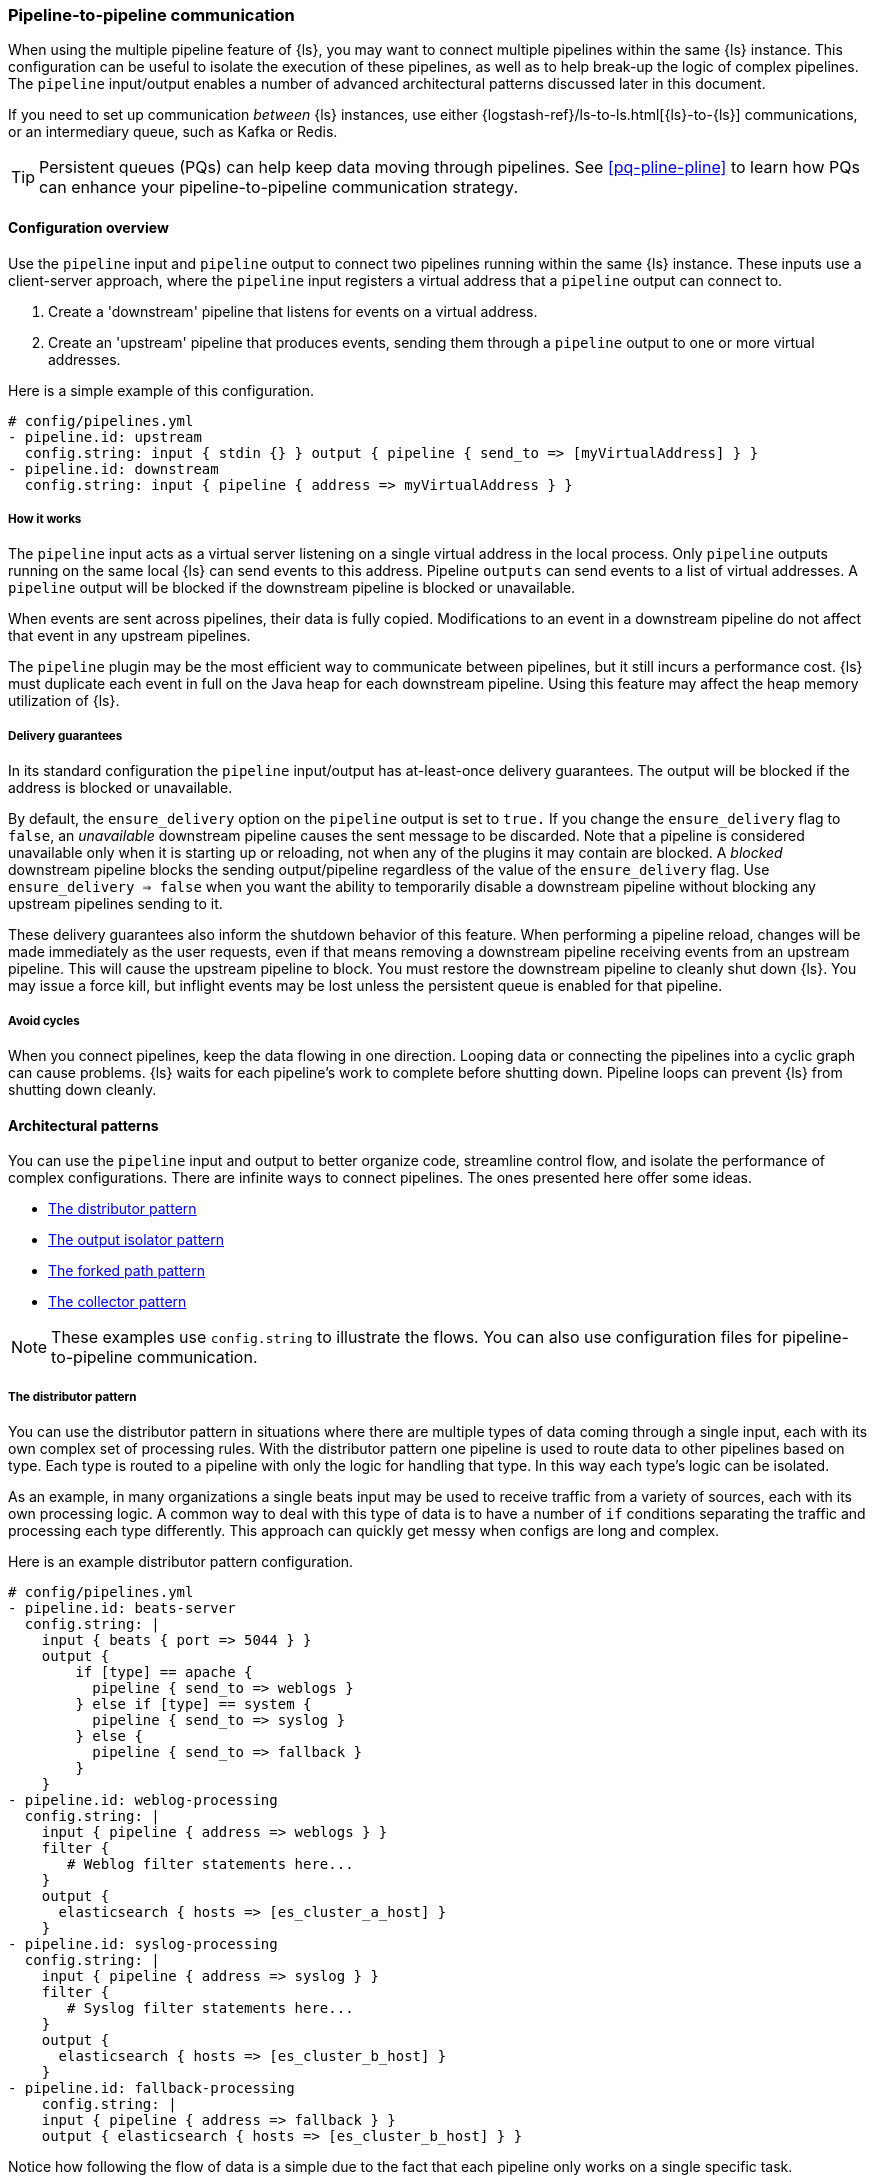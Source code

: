 [[pipeline-to-pipeline]]
=== Pipeline-to-pipeline communication

When using the multiple pipeline feature of {ls}, you may want to connect multiple pipelines within the same {ls} instance. This configuration can be useful to isolate the execution of these pipelines, as well as to help break-up the logic of complex pipelines. The `pipeline` input/output enables a number of advanced architectural patterns discussed later in this document.

If you need to set up communication _between_ {ls} instances, use either {logstash-ref}/ls-to-ls.html[{ls}-to-{ls}] communications, or an intermediary queue, such as Kafka or Redis.

TIP: Persistent queues (PQs) can help keep data moving through pipelines.  
See <<pq-pline-pline>> to learn how PQs can enhance your
pipeline-to-pipeline communication strategy. 

[[pipeline-to-pipeline-overview]]
==== Configuration overview

Use the `pipeline` input and `pipeline` output to connect two pipelines running within the same {ls} instance. These inputs use a client-server approach, where the `pipeline` input registers a virtual address that a `pipeline` output can connect to.

. Create a 'downstream' pipeline that listens for events on a virtual address.
. Create an 'upstream' pipeline that produces events, sending them through a `pipeline` output to one or more virtual addresses.

Here is a simple example of this configuration.

[source,yaml]
----
# config/pipelines.yml
- pipeline.id: upstream
  config.string: input { stdin {} } output { pipeline { send_to => [myVirtualAddress] } }
- pipeline.id: downstream
  config.string: input { pipeline { address => myVirtualAddress } }
----

[[how-pipeline-to-pipeline-works]]
===== How it works

The `pipeline` input acts as a virtual server listening on a single virtual address in the local process. Only `pipeline` outputs running on the same local {ls} can send events to this address. Pipeline `outputs` can send events to a list of virtual addresses. A `pipeline` output will be blocked if the downstream pipeline is blocked or unavailable.

When events are sent across pipelines, their data is fully copied. Modifications to an event in a downstream pipeline do not affect that event in any upstream pipelines.

The `pipeline` plugin may be the most efficient way to communicate between pipelines, but it still incurs a performance cost. {ls} must duplicate each event in full on the Java heap for each downstream pipeline. Using this feature may affect the heap memory utilization of {ls}.

[[delivery-guarantees]]
===== Delivery guarantees
In its standard configuration the `pipeline` input/output has at-least-once delivery guarantees. The output will be
blocked if the address is blocked or unavailable.

By default, the `ensure_delivery` option on the `pipeline` output is set to `true.` If you change the
`ensure_delivery` flag to `false`, an _unavailable_ downstream pipeline causes the sent message to be discarded. Note
that a pipeline is considered unavailable only when it is starting up or reloading, not when any of the plugins it
may contain are blocked. A _blocked_ downstream pipeline blocks the sending output/pipeline regardless of the value of
the `ensure_delivery` flag. Use `ensure_delivery => false` when you want the ability to temporarily disable a
downstream pipeline without blocking any upstream pipelines sending to it.

These delivery guarantees also inform the shutdown behavior of this feature. When performing a pipeline reload, changes
will be made immediately as the user requests, even if that means removing a downstream pipeline receiving events from
an upstream pipeline. This will cause the upstream pipeline to block. You must restore the downstream pipeline to
cleanly shut down {ls}. You may issue a force kill, but inflight events may be lost unless the persistent queue is
enabled for that pipeline.

[[avoid-cycles]]
===== Avoid cycles

When you connect pipelines, keep the data flowing in one direction. Looping data or connecting the pipelines into a cyclic graph can cause problems. {ls} waits for each pipeline's work to complete before shutting down. Pipeline loops can prevent {ls} from shutting down cleanly.

[[architectural-patterns]]
==== Architectural patterns

You can use the `pipeline` input and output to better organize code, streamline control flow, and isolate the performance of complex configurations. There are infinite ways to connect pipelines. The ones presented here offer some ideas.

* <<distributor-pattern>>
* <<output-isolator-pattern>>
* <<forked-path-pattern>>
* <<collector-pattern>>

NOTE: These examples use `config.string` to illustrate the flows.
You can also use configuration files for pipeline-to-pipeline communication.

[[distributor-pattern]]
===== The distributor pattern

You can use the distributor pattern in situations where there are multiple types of data coming through a single input, each with its own complex set of processing rules. With the distributor pattern one pipeline is used to route data to other pipelines based on type. Each type is routed to a pipeline with only the logic for handling that type. In this way each type's logic can be isolated.

As an example, in many organizations a single beats input may be used to receive traffic from a variety of sources, each with its own processing logic. A common way to deal with this type of data is to have a number of `if` conditions separating the traffic and processing each type differently. This approach can quickly get messy when configs are long and complex.

Here is an example distributor pattern configuration.

[source,yaml]
----
# config/pipelines.yml
- pipeline.id: beats-server
  config.string: |
    input { beats { port => 5044 } }
    output {
        if [type] == apache {
          pipeline { send_to => weblogs }
        } else if [type] == system {
          pipeline { send_to => syslog }
        } else {
          pipeline { send_to => fallback }
        }
    }
- pipeline.id: weblog-processing
  config.string: |
    input { pipeline { address => weblogs } }
    filter {
       # Weblog filter statements here...
    }
    output {
      elasticsearch { hosts => [es_cluster_a_host] }
    }
- pipeline.id: syslog-processing
  config.string: |
    input { pipeline { address => syslog } }
    filter {
       # Syslog filter statements here...
    }
    output {
      elasticsearch { hosts => [es_cluster_b_host] }
    }
- pipeline.id: fallback-processing
    config.string: |
    input { pipeline { address => fallback } }
    output { elasticsearch { hosts => [es_cluster_b_host] } }
----

Notice how following the flow of data is a simple due to the fact that each pipeline only works on a single specific task.

[[output-isolator-pattern]]
===== The output isolator pattern

You can use the output isolator pattern to prevent {ls} from becoming blocked if one of multiple outputs experiences a temporary failure. {ls}, by default, is blocked when any single output is down. This behavior is important in guaranteeing at-least-once delivery of data. 

For example, a server might be configured to send log data to both Elasticsearch and an HTTP endpoint. The HTTP endpoint might be frequently unavailable due to regular service or other reasons. In this scenario, data would be paused from sending to Elasticsearch any time the HTTP endpoint is down. 

Using the output isolator pattern and persistent queues, we can continue sending to Elasticsearch, even when one output is down.

Here is an example of this scenario using the output isolator pattern. 

[source,yaml]
----
# config/pipelines.yml
- pipeline.id: intake
  config.string: |
    input { beats { port => 5044 } }
    output { pipeline { send_to => [es, http] } }
- pipeline.id: buffered-es
  queue.type: persisted
  config.string: |
    input { pipeline { address => es } }
    output { elasticsearch { } }
- pipeline.id: buffered-http
  queue.type: persisted
  config.string: |
    input { pipeline { address => http } }
    output { http { } }
----

In this architecture, each output has its own queue with its own tuning and settings. Note that this approach uses up to twice as much disk space and incurs three times as much serialization/deserialization cost as a single pipeline.

If any of the persistent queues of the downstream pipelines (in the example above, `buffered-es` and `buffered-http`) become full, both outputs will stop.

[[forked-path-pattern]]
===== The forked path pattern

You can use the forked path pattern for situations where a single event must be processed more than once according to different sets of rules. Before the `pipeline` input and output were available, this need was commonly addressed through creative use of the `clone` filter and `if/else` rules.

Let's imagine a use case where we receive data and index the full event in our own systems, but publish a redacted version of the data to a partner's S3 bucket. We might use the output isolator pattern described above to decouple our writes to either system. The distinguishing feature of the forked path pattern is the existence of additional rules in the downstream pipelines.

Here is an example of the forked path configuration.

[source,yaml]
----
# config/pipelines.yml
- pipeline.id: intake
  queue.type: persisted
  config.string: |
    input { beats { port => 5044 } }
    output { pipeline { send_to => ["internal-es", "partner-s3"] } }
- pipeline.id: buffered-es
  queue.type: persisted
  config.string: |
    input { pipeline { address => "internal-es" } }
    # Index the full event
    output { elasticsearch { } }
- pipeline.id: partner
  queue.type: persisted
  config.string: |
    input { pipeline { address => "partner-s3" } }
    filter {
      # Remove the sensitive data
      mutate { remove_field => 'sensitive-data' }
    }
    output { s3 { } } # Output to partner's bucket
----

[[collector-pattern]]
===== The collector pattern

You can use the collector pattern when you want to define a common set of outputs and pre-output filters that many disparate pipelines might use. This pattern is the opposite of the distributor pattern. In this pattern many pipelines flow in to a single pipeline where they share outputs and processing. This pattern simplifies configuration at the cost of reducing isolation, since all data is sent through a single pipeline.

Here is an example of the collector pattern.

[source,yaml]
----
# config/pipelines.yml
- pipeline.id: beats
  config.string: |
    input { beats { port => 5044 } }
    output { pipeline { send_to => [commonOut] } }
- pipeline.id: kafka
  config.string: |
    input { kafka { ... } }
    output { pipeline { send_to => [commonOut] } }
- pipeline.id: partner
  # This common pipeline enforces the same logic whether data comes from Kafka or Beats
  config.string: |
    input { pipeline { address => commonOut } }
    filter {
      # Always remove sensitive data from all input sources
      mutate { remove_field => 'sensitive-data' }
    }
    output { elasticsearch { } }
----

